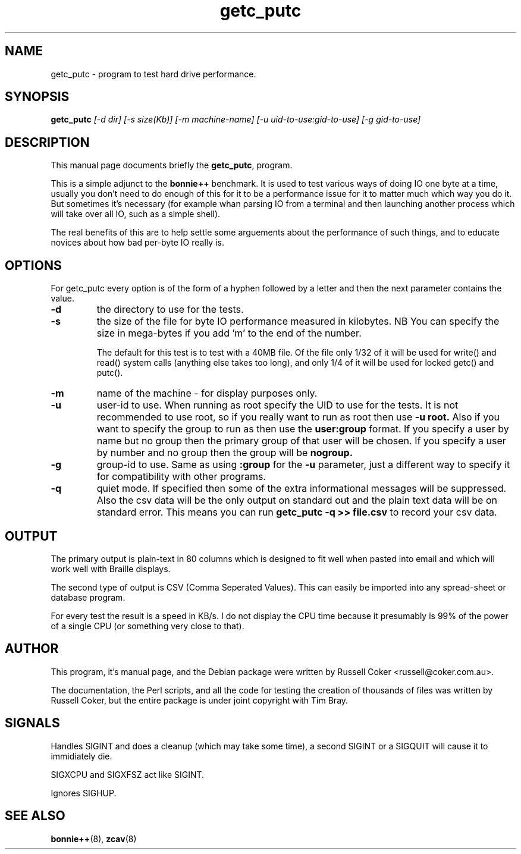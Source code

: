 .TH getc_putc 1 
.SH "NAME"
getc_putc \- program to test hard drive performance.

.SH "SYNOPSIS"
.B getc_putc
.I [\-d dir] [\-s size(Kb)] [-m machine-name]
.I [\-u uid\-to\-use:gid\-to\-use] [\-g gid\-to\-use]

.SH "DESCRIPTION"
This manual page documents briefly the
.BR getc_putc ,
program.
.P
This is a simple adjunct to the
.B bonnie++
benchmark.  It is used to test various ways of doing IO one byte at a time,
usually you don't need to do enough of this for it to be a performance issue
for it to matter much which way you do it.  But sometimes it's necessary (for
example whan parsing IO from a terminal and then launching another process
which will take over all IO, such as a simple shell).
.P
The real benefits of this are to help settle some arguements about the
performance of such things, and to educate novices about how bad per-byte IO
really is.

.SH "OPTIONS"
For getc_putc every option is of the form of a hyphen followed by a letter and
then the next parameter contains the value.
.TP
.B \-d
the directory to use for the tests.
.TP
.B \-s
the size of the file for byte IO performance measured in kilobytes.  NB You can
specify the size in mega\-bytes if you add 'm' to the end of the number.

The default for this test is to test with a 40MB file.  Of the file only 1/32
of it will be used for write() and read() system calls (anything else takes
too long), and only 1/4 of it will be used for locked getc() and putc().

.TP
.B \-m
name of the machine \- for display purposes only.

.TP
.B \-u
user\-id to use.  When running as root specify the UID to use for the tests.  It
is not recommended to use root, so if you really want to run as root then use
.B \-u root.
Also if you want to specify the group to run as then use the
.B user:group
format.  If you specify a user by name but no group then the primary group of
that user will be chosen.  If you specify a user by number and no group then
the group will be
.B nogroup.

.TP
.B \-g
group\-id to use.  Same as using
.B :group
for the
.B \-u
parameter, just a different way to specify it for compatibility with other
programs.

.TP
.B \-q
quiet mode. If specified then some of the extra informational messages will be
suppressed. Also the csv data will be the only output on standard out and the
plain text data will be on standard error. This means you can run
.B getc_putc \-q >> file.csv
to record your csv data.

.SH "OUTPUT"
The primary output is plain\-text in 80 columns which is designed to fit well
when pasted into email and which will work well with Braille displays.
.P
The second type of output is CSV (Comma Seperated Values).  This can easily be
imported into any spread\-sheet or database program.
.P
For every test the result is a speed in KB/s.  I do not display the CPU time
because it presumably is 99% of the power of a single CPU (or something very
close to that).

.SH "AUTHOR"
This program, it's manual page, and the Debian package were written by
Russell Coker <russell@coker.com.au>.
.P
The documentation, the Perl scripts, and all the code for testing the creation
of thousands of files was written by Russell Coker, but the entire package is
under joint copyright with Tim Bray.

.SH "SIGNALS"
Handles SIGINT and does a cleanup (which may take some time), a second SIGINT
or a SIGQUIT will cause it to immidiately die.
.P
SIGXCPU and SIGXFSZ act like SIGINT.
.P
Ignores SIGHUP.


.SH "SEE ALSO"
.BR bonnie++ (8),
.BR zcav (8)
